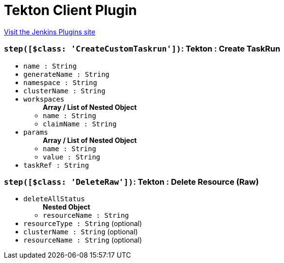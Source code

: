 = Tekton Client Plugin
:page-layout: pipelinesteps

:notitle:
:description:
:author:
:email: jenkinsci-users@googlegroups.com
:sectanchors:
:toc: left
:compat-mode!:


++++
<a href="https://plugins.jenkins.io/tekton-client">Visit the Jenkins Plugins site</a>
++++


=== `step([$class: 'CreateCustomTaskrun'])`: Tekton : Create TaskRun
++++
<ul><li><code>name : String</code>
</li>
<li><code>generateName : String</code>
</li>
<li><code>namespace : String</code>
</li>
<li><code>clusterName : String</code>
</li>
<li><code>workspaces</code>
<ul><b>Array / List of Nested Object</b>
<li><code>name : String</code>
</li>
<li><code>claimName : String</code>
</li>
</ul></li>
<li><code>params</code>
<ul><b>Array / List of Nested Object</b>
<li><code>name : String</code>
</li>
<li><code>value : String</code>
</li>
</ul></li>
<li><code>taskRef : String</code>
</li>
</ul>


++++
=== `step([$class: 'DeleteRaw'])`: Tekton : Delete Resource (Raw)
++++
<ul><li><code>deleteAllStatus</code>
<ul><b>Nested Object</b>
<li><code>resourceName : String</code>
</li>
</ul></li>
<li><code>resourceType : String</code> (optional)
</li>
<li><code>clusterName : String</code> (optional)
</li>
<li><code>resourceName : String</code> (optional)
</li>
</ul>


++++
